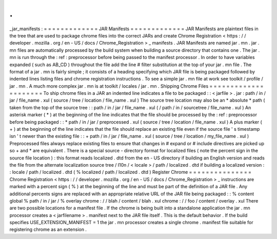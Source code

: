.
.
_jar_manifests
:
=
=
=
=
=
=
=
=
=
=
=
=
=
JAR
Manifests
=
=
=
=
=
=
=
=
=
=
=
=
=
JAR
Manifests
are
plaintext
files
in
the
tree
that
are
used
to
package
chrome
files
into
the
correct
JARs
and
create
Chrome
Registration
<
https
:
/
/
developer
.
mozilla
.
org
/
en
-
US
/
docs
/
Chrome_Registration
>
_
manifests
.
JAR
Manifests
are
named
jar
.
mn
.
jar
.
mn
files
are
automatically
processed
by
the
build
system
when
building
a
source
directory
that
contains
one
.
The
jar
.
mn
is
run
through
the
:
ref
:
preprocessor
before
being
passed
to
the
manifest
processor
.
In
order
to
have
variables
expanded
(
such
as
AB_CD
)
throughout
the
file
add
the
line
#
filter
substitution
at
the
top
of
your
jar
.
mn
file
.
The
format
of
a
jar
.
mn
is
fairly
simple
;
it
consists
of
a
heading
specifying
which
JAR
file
is
being
packaged
followed
by
indented
lines
listing
files
and
chrome
registration
instructions
.
To
see
a
simple
jar
.
mn
file
at
work
see
toolkit
/
profile
/
jar
.
mn
.
A
much
more
complex
jar
.
mn
is
at
toolkit
/
locales
/
jar
.
mn
.
Shipping
Chrome
Files
=
=
=
=
=
=
=
=
=
=
=
=
=
=
=
=
=
=
=
=
=
To
ship
chrome
files
in
a
JAR
an
indented
line
indicates
a
file
to
be
packaged
:
:
<
jarfile
>
.
jar
:
path
/
in
/
jar
/
file_name
.
xul
(
source
/
tree
/
location
/
file_name
.
xul
)
The
source
tree
location
may
also
be
an
*
absolute
*
path
(
taken
from
the
top
of
the
source
tree
:
:
path
/
in
/
jar
/
file_name
.
xul
(
/
path
/
in
/
sourcetree
/
file_name
.
xul
)
An
asterisk
marker
(
*
)
at
the
beginning
of
the
line
indicates
that
the
file
should
be
processed
by
the
:
ref
:
preprocessor
before
being
packaged
:
:
*
path
/
in
/
jar
/
preprocessed
.
xul
(
source
/
tree
/
location
/
file_name
.
xul
)
A
plus
marker
(
+
)
at
the
beginning
of
the
line
indicates
that
the
file
should
replace
an
existing
file
even
if
the
source
file
'
s
timestamp
isn
'
t
newer
than
the
existing
file
:
:
+
path
/
in
/
jar
/
file_name
.
xul
(
source
/
tree
/
location
/
my_file_name
.
xul
)
Preprocessed
files
always
replace
existing
files
to
ensure
that
changes
in
#
expand
or
#
include
directives
are
picked
up
so
+
and
*
are
equivalent
.
There
is
a
special
source
-
directory
format
for
localized
files
(
note
the
percent
sign
in
the
source
file
location
)
:
this
format
reads
localized
.
dtd
from
the
en
-
US
directory
if
building
an
English
version
and
reads
the
file
from
the
alternate
localization
source
tree
/
l10n
/
<
locale
>
/
path
/
localized
.
dtd
if
building
a
localized
version
:
:
locale
/
path
/
localized
.
dtd
(
%
localized
/
path
/
localized
.
dtd
)
Register
Chrome
=
=
=
=
=
=
=
=
=
=
=
=
=
=
=
Chrome
Registration
<
https
:
/
/
developer
.
mozilla
.
org
/
en
-
US
/
docs
/
Chrome_Registration
>
_
instructions
are
marked
with
a
percent
sign
(
%
)
at
the
beginning
of
the
line
and
must
be
part
of
the
definition
of
a
JAR
file
.
Any
additional
percents
signs
are
replaced
with
an
appropriate
relative
URL
of
the
JAR
file
being
packaged
:
:
%
content
global
%
path
/
in
/
jar
/
%
overlay
chrome
:
/
/
blah
/
content
/
blah
.
xul
chrome
:
/
/
foo
/
content
/
overlay
.
xul
There
are
two
possible
locations
for
a
manifest
file
.
If
the
chrome
is
being
built
into
a
standalone
application
the
jar
.
mn
processor
creates
a
<
jarfilename
>
.
manifest
next
to
the
JAR
file
itself
.
This
is
the
default
behavior
.
If
the
build
specifies
USE_EXTENSION_MANIFEST
=
1
the
jar
.
mn
processor
creates
a
single
chrome
.
manifest
file
suitable
for
registering
chrome
as
an
extension
.
